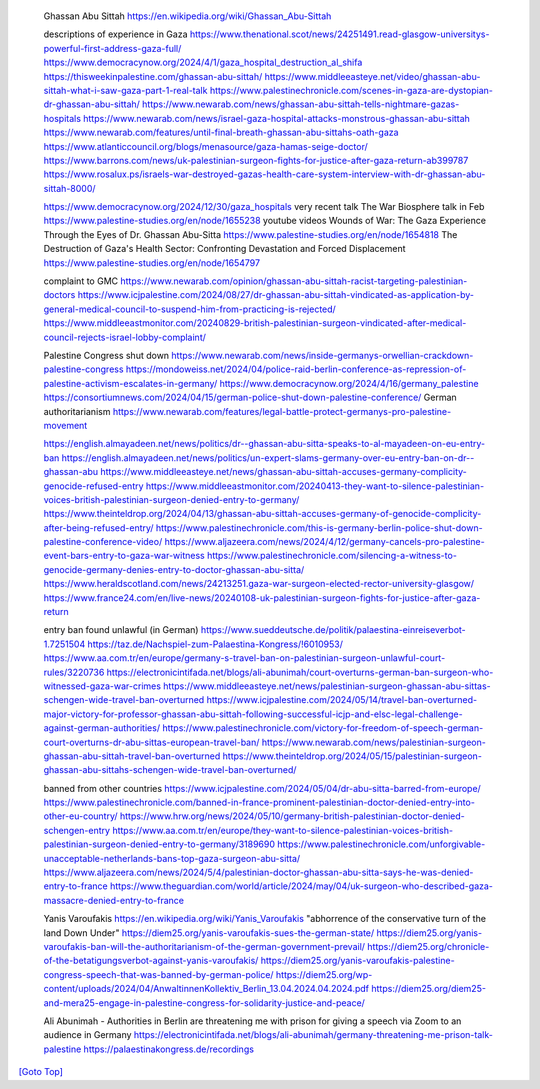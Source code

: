 .. title: Palistine Congress Notes
.. slug: palistine-congress-notes
.. date: 2025-02-13
.. tags: 
.. category: 
.. link: 
.. description: Palistine Congress notes.
.. type: text
.. hidetitle: True

.. _top:

   Ghassan Abu Sittah https://en.wikipedia.org/wiki/Ghassan_Abu-Sittah

   descriptions of experience in Gaza
   https://www.thenational.scot/news/24251491.read-glasgow-universitys-powerful-first-address-gaza-full/
   https://www.democracynow.org/2024/4/1/gaza_hospital_destruction_al_shifa
   https://thisweekinpalestine.com/ghassan-abu-sittah/
   https://www.middleeasteye.net/video/ghassan-abu-sittah-what-i-saw-gaza-part-1-real-talk
   https://www.palestinechronicle.com/scenes-in-gaza-are-dystopian-dr-ghassan-abu-sittah/
   https://www.newarab.com/news/ghassan-abu-sittah-tells-nightmare-gazas-hospitals
   https://www.newarab.com/news/israel-gaza-hospital-attacks-monstrous-ghassan-abu-sittah
   https://www.newarab.com/features/until-final-breath-ghassan-abu-sittahs-oath-gaza
   https://www.atlanticcouncil.org/blogs/menasource/gaza-hamas-seige-doctor/
   https://www.barrons.com/news/uk-palestinian-surgeon-fights-for-justice-after-gaza-return-ab399787
   https://www.rosalux.ps/israels-war-destroyed-gazas-health-care-system-interview-with-dr-ghassan-abu-sittah-8000/

   https://www.democracynow.org/2024/12/30/gaza_hospitals very recent talk
   The War Biosphere talk in Feb
   https://www.palestine-studies.org/en/node/1655238 
   youtube videos
   Wounds of War: The Gaza Experience Through the Eyes of Dr. Ghassan Abu-Sitta
   https://www.palestine-studies.org/en/node/1654818
   The Destruction of Gaza's Health Sector: Confronting Devastation and Forced Displacement
   https://www.palestine-studies.org/en/node/1654797

   complaint to GMC
   https://www.newarab.com/opinion/ghassan-abu-sittah-racist-targeting-palestinian-doctors
   https://www.icjpalestine.com/2024/08/27/dr-ghassan-abu-sittah-vindicated-as-application-by-general-medical-council-to-suspend-him-from-practicing-is-rejected/
   https://www.middleeastmonitor.com/20240829-british-palestinian-surgeon-vindicated-after-medical-council-rejects-israel-lobby-complaint/

   Palestine Congress shut down
   https://www.newarab.com/news/inside-germanys-orwellian-crackdown-palestine-congress
   https://mondoweiss.net/2024/04/police-raid-berlin-conference-as-repression-of-palestine-activism-escalates-in-germany/
   https://www.democracynow.org/2024/4/16/germany_palestine
   https://consortiumnews.com/2024/04/15/german-police-shut-down-palestine-conference/
   German authoritarianism
   https://www.newarab.com/features/legal-battle-protect-germanys-pro-palestine-movement

   https://english.almayadeen.net/news/politics/dr--ghassan-abu-sitta-speaks-to-al-mayadeen-on-eu-entry-ban
   https://english.almayadeen.net/news/politics/un-expert-slams-germany-over-eu-entry-ban-on-dr--ghassan-abu
   https://www.middleeasteye.net/news/ghassan-abu-sittah-accuses-germany-complicity-genocide-refused-entry
   https://www.middleeastmonitor.com/20240413-they-want-to-silence-palestinian-voices-british-palestinian-surgeon-denied-entry-to-germany/
   https://www.theinteldrop.org/2024/04/13/ghassan-abu-sittah-accuses-germany-of-genocide-complicity-after-being-refused-entry/
   https://www.palestinechronicle.com/this-is-germany-berlin-police-shut-down-palestine-conference-video/
   https://www.aljazeera.com/news/2024/4/12/germany-cancels-pro-palestine-event-bars-entry-to-gaza-war-witness
   https://www.palestinechronicle.com/silencing-a-witness-to-genocide-germany-denies-entry-to-doctor-ghassan-abu-sitta/
   https://www.heraldscotland.com/news/24213251.gaza-war-surgeon-elected-rector-university-glasgow/
   https://www.france24.com/en/live-news/20240108-uk-palestinian-surgeon-fights-for-justice-after-gaza-return

   entry ban found unlawful (in German)
   https://www.sueddeutsche.de/politik/palaestina-einreiseverbot-1.7251504
   https://taz.de/Nachspiel-zum-Palaestina-Kongress/!6010953/
   https://www.aa.com.tr/en/europe/germany-s-travel-ban-on-palestinian-surgeon-unlawful-court-rules/3220736
   https://electronicintifada.net/blogs/ali-abunimah/court-overturns-german-ban-surgeon-who-witnessed-gaza-war-crimes
   https://www.middleeasteye.net/news/palestinian-surgeon-ghassan-abu-sittas-schengen-wide-travel-ban-overturned
   https://www.icjpalestine.com/2024/05/14/travel-ban-overturned-major-victory-for-professor-ghassan-abu-sittah-following-successful-icjp-and-elsc-legal-challenge-against-german-authorities/
   https://www.palestinechronicle.com/victory-for-freedom-of-speech-german-court-overturns-dr-abu-sittas-european-travel-ban/
   https://www.newarab.com/news/palestinian-surgeon-ghassan-abu-sittah-travel-ban-overturned
   https://www.theinteldrop.org/2024/05/15/palestinian-surgeon-ghassan-abu-sittahs-schengen-wide-travel-ban-overturned/

   banned from other countries
   https://www.icjpalestine.com/2024/05/04/dr-abu-sitta-barred-from-europe/
   https://www.palestinechronicle.com/banned-in-france-prominent-palestinian-doctor-denied-entry-into-other-eu-country/
   https://www.hrw.org/news/2024/05/10/germany-british-palestinian-doctor-denied-schengen-entry
   https://www.aa.com.tr/en/europe/they-want-to-silence-palestinian-voices-british-palestinian-surgeon-denied-entry-to-germany/3189690
   https://www.palestinechronicle.com/unforgivable-unacceptable-netherlands-bans-top-gaza-surgeon-abu-sitta/
   https://www.aljazeera.com/news/2024/5/4/palestinian-doctor-ghassan-abu-sitta-says-he-was-denied-entry-to-france
   https://www.theguardian.com/world/article/2024/may/04/uk-surgeon-who-described-gaza-massacre-denied-entry-to-france

   Yanis Varoufakis https://en.wikipedia.org/wiki/Yanis_Varoufakis
   "abhorrence of the conservative turn of the land Down Under"
   https://diem25.org/yanis-varoufakis-sues-the-german-state/
   https://diem25.org/yanis-varoufakis-ban-will-the-authoritarianism-of-the-german-government-prevail/
   https://diem25.org/chronicle-of-the-betatigungsverbot-against-yanis-varoufakis/
   https://diem25.org/yanis-varoufakis-palestine-congress-speech-that-was-banned-by-german-police/
   https://diem25.org/wp-content/uploads/2024/04/AnwaltinnenKollektiv_Berlin_13.04.2024.04.2024.pdf
   https://diem25.org/diem25-and-mera25-engage-in-palestine-congress-for-solidarity-justice-and-peace/

   Ali Abunimah - Authorities in Berlin are threatening me with prison for giving a speech via Zoom to an audience in Germany
   https://electronicintifada.net/blogs/ali-abunimah/germany-threatening-me-prison-talk-palestine
   https://palaestinakongress.de/recordings

`[Goto Top] <#top>`_